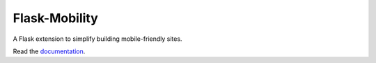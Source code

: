 ==============
Flask-Mobility
==============

A Flask extension to simplify building mobile-friendly sites.

.. image:: https://api.travis-ci.org/rehandalal/flask-mobility.png

Read the `documentation`_.

.. _documentation: http://flask-mobility.readthedocs.org/en/latest/
